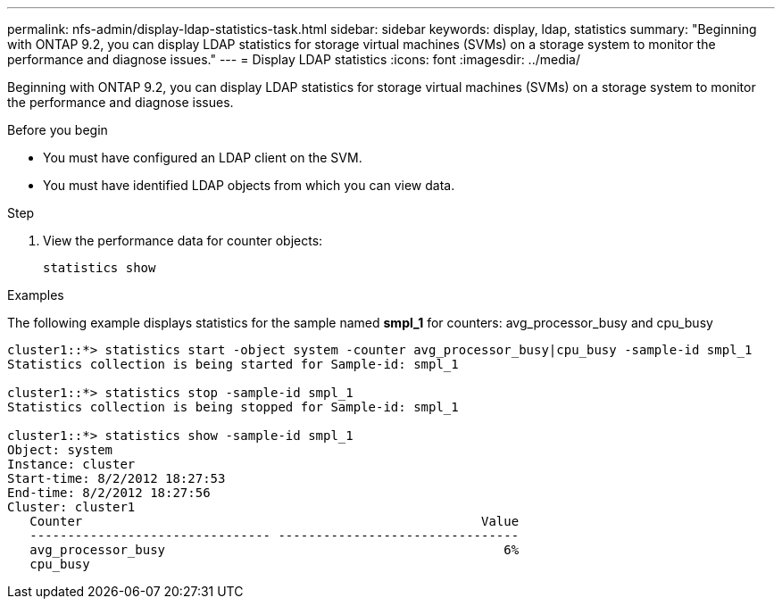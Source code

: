 ---
permalink: nfs-admin/display-ldap-statistics-task.html
sidebar: sidebar
keywords: display, ldap, statistics
summary: "Beginning with ONTAP 9.2, you can display LDAP statistics for storage virtual machines (SVMs) on a storage system to monitor the performance and diagnose issues."
---
= Display LDAP statistics
:icons: font
:imagesdir: ../media/

[.lead]
Beginning with ONTAP 9.2, you can display LDAP statistics for storage virtual machines (SVMs) on a storage system to monitor the performance and diagnose issues.

.Before you begin

* You must have configured an LDAP client on the SVM.
* You must have identified LDAP objects from which you can view data.

.Step

. View the performance data for counter objects:
+
`statistics show`

.Examples

The following example displays statistics for the sample named *smpl_1* for counters: avg_processor_busy and cpu_busy

----
cluster1::*> statistics start -object system -counter avg_processor_busy|cpu_busy -sample-id smpl_1
Statistics collection is being started for Sample-id: smpl_1

cluster1::*> statistics stop -sample-id smpl_1
Statistics collection is being stopped for Sample-id: smpl_1

cluster1::*> statistics show -sample-id smpl_1
Object: system
Instance: cluster
Start-time: 8/2/2012 18:27:53
End-time: 8/2/2012 18:27:56
Cluster: cluster1
   Counter                                                     Value
   -------------------------------- --------------------------------
   avg_processor_busy                                             6%
   cpu_busy              
----

// 2024 Dec 03, Git Issue 1525